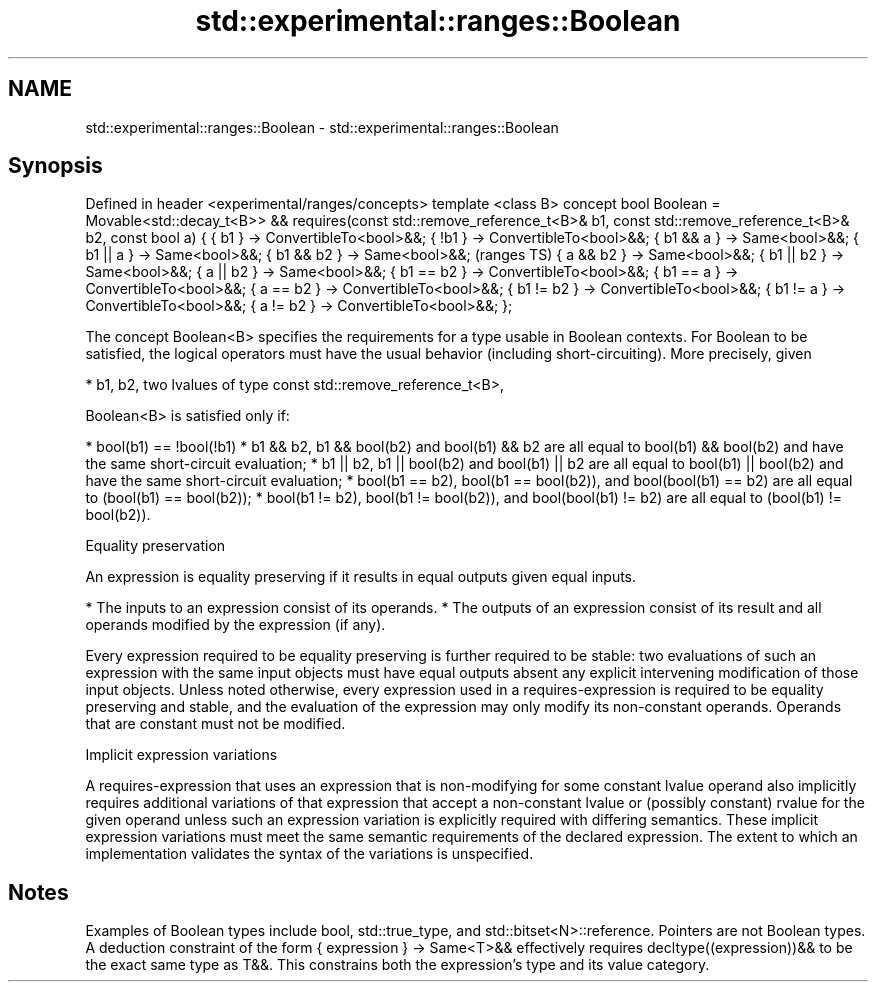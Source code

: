 .TH std::experimental::ranges::Boolean 3 "2020.03.24" "http://cppreference.com" "C++ Standard Libary"
.SH NAME
std::experimental::ranges::Boolean \- std::experimental::ranges::Boolean

.SH Synopsis

Defined in header <experimental/ranges/concepts>
template <class B>
concept bool Boolean =
Movable<std::decay_t<B>> &&
requires(const std::remove_reference_t<B>& b1,
const std::remove_reference_t<B>& b2, const bool a) {
{ b1 } -> ConvertibleTo<bool>&&;
{ !b1 } -> ConvertibleTo<bool>&&;
{ b1 && a } -> Same<bool>&&;
{ b1 || a } -> Same<bool>&&;
{ b1 && b2 } -> Same<bool>&&;                          (ranges TS)
{ a && b2 } -> Same<bool>&&;
{ b1 || b2 } -> Same<bool>&&;
{ a || b2 } -> Same<bool>&&;
{ b1 == b2 } -> ConvertibleTo<bool>&&;
{ b1 == a } -> ConvertibleTo<bool>&&;
{ a == b2 } -> ConvertibleTo<bool>&&;
{ b1 != b2 } -> ConvertibleTo<bool>&&;
{ b1 != a } -> ConvertibleTo<bool>&&;
{ a != b2 } -> ConvertibleTo<bool>&&;
};

The concept Boolean<B> specifies the requirements for a type usable in Boolean contexts. For Boolean to be satisfied, the logical operators must have the usual behavior (including short-circuiting). More precisely, given

* b1, b2, two lvalues of type const std::remove_reference_t<B>,

Boolean<B> is satisfied only if:

* bool(b1) == !bool(!b1)
* b1 && b2, b1 && bool(b2) and bool(b1) && b2 are all equal to bool(b1) && bool(b2) and have the same short-circuit evaluation;
* b1 || b2, b1 || bool(b2) and bool(b1) || b2 are all equal to bool(b1) || bool(b2) and have the same short-circuit evaluation;
* bool(b1 == b2), bool(b1 == bool(b2)), and bool(bool(b1) == b2) are all equal to (bool(b1) == bool(b2));
* bool(b1 != b2), bool(b1 != bool(b2)), and bool(bool(b1) != b2) are all equal to (bool(b1) != bool(b2)).


Equality preservation

An expression is equality preserving if it results in equal outputs given equal inputs.

* The inputs to an expression consist of its operands.
* The outputs of an expression consist of its result and all operands modified by the expression (if any).

Every expression required to be equality preserving is further required to be stable: two evaluations of such an expression with the same input objects must have equal outputs absent any explicit intervening modification of those input objects.
Unless noted otherwise, every expression used in a requires-expression is required to be equality preserving and stable, and the evaluation of the expression may only modify its non-constant operands. Operands that are constant must not be modified.

Implicit expression variations

A requires-expression that uses an expression that is non-modifying for some constant lvalue operand also implicitly requires additional variations of that expression that accept a non-constant lvalue or (possibly constant) rvalue for the given operand unless such an expression variation is explicitly required with differing semantics. These implicit expression variations must meet the same semantic requirements of the declared expression. The extent to which an implementation validates the syntax of the variations is unspecified.

.SH Notes

Examples of Boolean types include bool, std::true_type, and std::bitset<N>::reference. Pointers are not Boolean types.
A deduction constraint of the form { expression } -> Same<T>&& effectively requires decltype((expression))&& to be the exact same type as T&&. This constrains both the expression's type and its value category.




